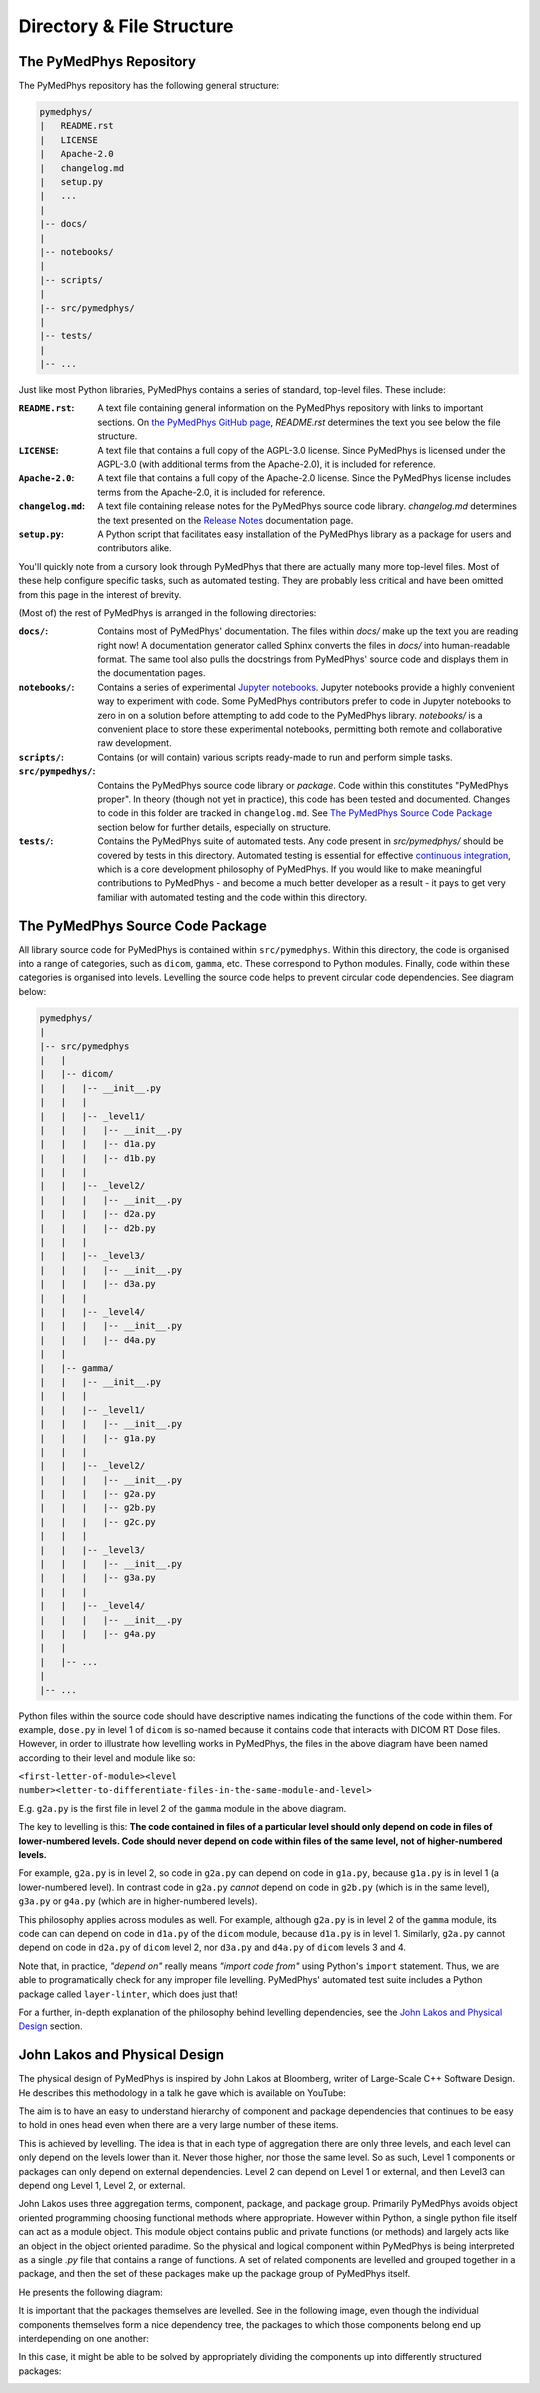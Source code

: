 Directory & File Structure
==================================

The PyMedPhys Repository
------------------------

The PyMedPhys repository has the following general structure:

.. code-block:: bash

   pymedphys/
   |   README.rst
   |   LICENSE
   |   Apache-2.0
   |   changelog.md
   |   setup.py
   |   ...
   |
   |-- docs/
   |
   |-- notebooks/
   |
   |-- scripts/
   |
   |-- src/pymedphys/
   |
   |-- tests/
   |
   |-- ...


Just like most Python libraries, PyMedPhys contains a series of standard, 
top-level files. These include:

:``README.rst``: A text file containing general information on the PyMedPhys
                 repository with links to important sections. On `the PyMedPhys
                 GitHub page`_, *README.rst* determines the text you see below
                 the file structure.

:``LICENSE``: A text file that contains a full copy of the AGPL-3.0 license.
              Since PyMedPhys is licensed under the AGPL-3.0 (with additional
              terms from the Apache-2.0), it is included for reference.

:``Apache-2.0``: A text file that contains a full copy of the Apache-2.0
                 license. Since the PyMedPhys license includes terms from the
                 Apache-2.0, it is included for reference.

:``changelog.md``: A text file containing release notes for the PyMedPhys
                   source code library. *changelog.md* determines the text
                   presented on the `Release Notes`_ documentation page.

:``setup.py``: A Python script that facilitates easy installation of the
               PyMedPhys library as a package for users and contributors alike.

You'll quickly note from a cursory look through PyMedPhys that there are
actually many more top-level files. Most of these help configure specific
tasks, such as automated testing. They are probably less critical and have been
omitted from this page in the interest of brevity.

(Most of) the rest of PyMedPhys is arranged in the following directories:

:``docs/``: Contains most of PyMedPhys' documentation. The files within *docs/*
            make up the text you are reading right now! A documentation
            generator called Sphinx converts the files in *docs/* into
            human-readable format. The same tool also pulls the docstrings from
            PyMedPhys' source code and displays them in the documentation
            pages.

:``notebooks/``: Contains a series of experimental `Jupyter notebooks`_.
                 Jupyter notebooks provide a highly convenient way to
                 experiment with code. Some PyMedPhys contributors prefer to
                 code in Jupyter notebooks to zero in on a solution before
                 attempting to add code to the PyMedPhys library. *notebooks/*
                 is a convenient place to store these experimental notebooks,
                 permitting both remote and collaborative raw development. 

:``scripts/``: Contains (or will contain) various scripts ready-made to run and
               perform simple tasks.

:``src/pympedhys/``: Contains the PyMedPhys source code library or *package*.
                     Code within this constitutes "PyMedPhys proper". In theory
                     (though not yet in practice), this code has been tested
                     and documented. Changes to code in this folder are tracked
                     in ``changelog.md``. See `The PyMedPhys Source Code
                     Package`_ section below for further details, especially on
                     structure.

:``tests/``: Contains the PyMedPhys suite of automated tests. Any code present
             in *src/pymedphys/* should be covered by tests in this directory.
             Automated testing is essential for effective `continuous
             integration`_, which is a core development philosophy of
             PyMedPhys. If you would like to make meaningful contributions to
             PyMedPhys - and become a much better developer as a result - it
             pays to get very familiar with automated testing and the code
             within this directory.


.. _`the PyMedPhys GitHub page`: https://github.com/pymedphys/pymedphys
.. _`Release Notes`: /getting-started/changelog.html
.. _`Jupyter notebooks`: https://realpython.com/jupyter-notebook-introduction/
.. _`The PyMedPhys Source Code Package`: /developer/file-structure.html#id1
.. _`continuous integration`: https://en.wikipedia.org/wiki/Continuous_integration



The PyMedPhys Source Code Package
---------------------------------

All library source code for PyMedPhys is contained within ``src/pymedphys``.
Within this directory, the code is organised into a range of categories, such
as ``dicom``, ``gamma``, etc. These correspond to Python modules. Finally, code
within these categories is organised into levels. Levelling the source code
helps to prevent circular code dependencies. See diagram below:

.. code-block:: bash

   pymedphys/
   |
   |-- src/pymedphys
   |   |
   |   |-- dicom/
   |   |   |-- __init__.py
   |   |   |
   |   |   |-- _level1/
   |   |   |   |-- __init__.py
   |   |   |   |-- d1a.py
   |   |   |   |-- d1b.py
   |   |   |
   |   |   |-- _level2/
   |   |   |   |-- __init__.py
   |   |   |   |-- d2a.py
   |   |   |   |-- d2b.py
   |   |   |
   |   |   |-- _level3/
   |   |   |   |-- __init__.py
   |   |   |   |-- d3a.py
   |   |   |
   |   |   |-- _level4/
   |   |   |   |-- __init__.py
   |   |   |   |-- d4a.py
   |   |
   |   |-- gamma/
   |   |   |-- __init__.py
   |   |   |
   |   |   |-- _level1/
   |   |   |   |-- __init__.py
   |   |   |   |-- g1a.py
   |   |   |
   |   |   |-- _level2/
   |   |   |   |-- __init__.py
   |   |   |   |-- g2a.py
   |   |   |   |-- g2b.py
   |   |   |   |-- g2c.py
   |   |   |
   |   |   |-- _level3/
   |   |   |   |-- __init__.py
   |   |   |   |-- g3a.py
   |   |   |
   |   |   |-- _level4/
   |   |   |   |-- __init__.py
   |   |   |   |-- g4a.py
   |   |
   |   |-- ...
   |   
   |-- ...

Python files within the source code should have descriptive names indicating
the functions of the code within them. For example, ``dose.py`` in level 1 of
``dicom`` is so-named because it contains code that interacts with DICOM RT
Dose files. However, in order to illustrate how levelling works in PyMedPhys,
the files in the above diagram have been named according to their level and
module like so:

``<first-letter-of-module><level number><letter-to-differentiate-files-in-the-same-module-and-level>``

E.g. ``g2a.py`` is the first file in level 2 of the ``gamma`` module in the
above diagram.

The key to levelling is this: **The code contained in files of a particular
level should only depend on code in files of lower-numbered levels. Code should
never depend on code within files of the same level, not of higher-numbered
levels.**

For example, ``g2a.py`` is in level 2, so code in ``g2a.py`` can depend on code
in ``g1a.py``, because ``g1a.py`` is in level 1 (a lower-numbered level). In
contrast code in ``g2a.py`` *cannot* depend on code in ``g2b.py`` (which is in
the same level), ``g3a.py`` or ``g4a.py`` (which are in higher-numbered
levels).

This philosophy applies across modules as well. For example, although
``g2a.py`` is in level 2 of the ``gamma`` module, its code can can depend on
code in ``d1a.py`` of the ``dicom`` module, because ``d1a.py`` is in level 1.
Similarly, ``g2a.py`` cannot depend on code in ``d2a.py`` of ``dicom`` level 2,
nor ``d3a.py`` and ``d4a.py`` of ``dicom`` levels 3 and 4.

Note that, in practice, *"depend on"* really means *"import code from"* using
Python's ``import`` statement. Thus, we are able to programatically check for
any improper file levelling. PyMedPhys' automated test suite includes a Python
package called ``layer-linter``, which does just that!

For a further, in-depth explanation of the philosophy behind levelling
dependencies, see the `John Lakos and Physical Design`_ section.

.. _`John Lakos and Physical Design`: /developer/file-structure.html#id2

John Lakos and Physical Design
------------------------------

The physical design of PyMedPhys is inspired by
John Lakos at Bloomberg, writer of Large-Scale C++ Software Design. He
describes this methodology in a talk he gave which is available on YouTube:

.. raw:: html

    <div style="position: relative; padding-bottom: 56.25%; height: 0; overflow: hidden; max-width: 100%; height: auto;">
        <iframe src="https://www.youtube.com/embed/QjFpKJ8Xx78?t=39m10s" frameborder="0" allowfullscreen style="position: absolute; top: 0; left: 0; width: 100%; height: 100%;"></iframe>
    </div></br>



The aim is to have an easy to understand hierarchy of component and package
dependencies that continues to be easy to hold in ones head even when there are
a very large number of these items.

This is achieved by levelling. The idea is that in each type of aggregation
there are only three levels, and each level can only depend on the levels lower
than it. Never those higher, nor those the same level. So as such, Level 1
components or packages can only depend on external dependencies. Level 2 can
depend on Level 1 or external, and then Level3 can depend ong Level 1, Level 2,
or external.

John Lakos uses three aggregation terms, component, package, and package group.
Primarily PyMedPhys avoids object oriented programming choosing functional
methods where appropriate. However within Python, a single python file itself
can act as a module object. This module object contains public and private
functions (or methods) and largely acts like an object in the object oriented
paradime. So the physical and logical component within PyMedPhys is being
interpreted as a single `.py` file that contains a range of functions.
A set of related components are levelled and grouped together in a package,
and then the set of these packages make up the package group of PyMedPhys
itself.

He presents the following diagram:

.. image:: ../img/physical_aggregation.png

It is important that the packages themselves are levelled. See in the following
image, even though the individual components themselves form a nice dependency
tree, the packages to which those components belong end up interdepending on
one another:

.. image:: ../img/group_cycle.png

In this case, it might be able to be solved by appropriately dividing the
components up into differently structured packages:

.. image:: ../img/group_tree.png
